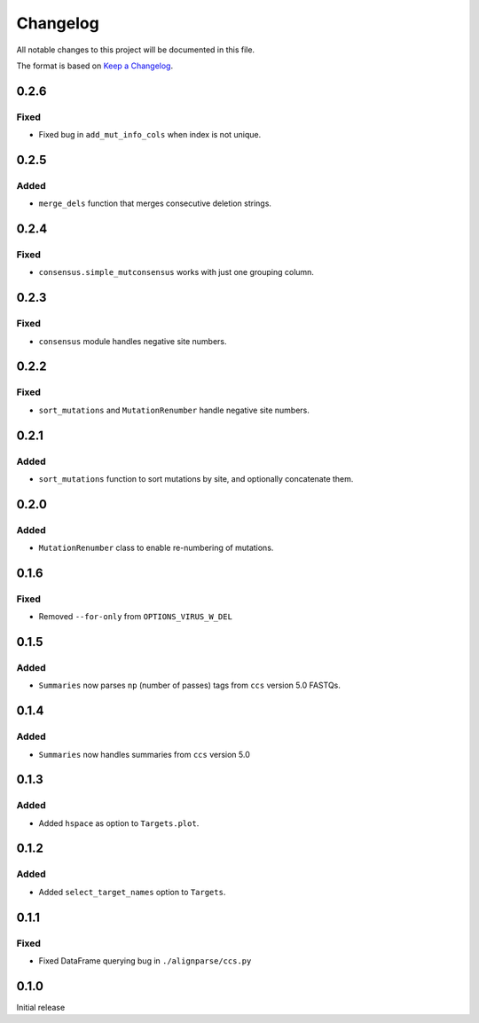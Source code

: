 =========
Changelog
=========

All notable changes to this project will be documented in this file.

The format is based on `Keep a Changelog <https://keepachangelog.com>`_.

0.2.6
-----

Fixed
+++++
* Fixed bug in ``add_mut_info_cols`` when index is not unique.

0.2.5
-----

Added
+++++
* ``merge_dels`` function that merges consecutive deletion strings.

0.2.4
-----

Fixed
+++++
* ``consensus.simple_mutconsensus`` works with just one grouping column.

0.2.3
-----

Fixed
+++++
* ``consensus`` module handles negative site numbers.

0.2.2
-----

Fixed
++++++
* ``sort_mutations`` and ``MutationRenumber`` handle negative site numbers.

0.2.1
-----

Added
+++++
* ``sort_mutations`` function to sort mutations by site, and optionally concatenate them.

0.2.0
------

Added
+++++
* ``MutationRenumber`` class to enable re-numbering of mutations.

0.1.6
------

Fixed
++++++
* Removed ``--for-only`` from  ``OPTIONS_VIRUS_W_DEL``

0.1.5
-----

Added
+++++
* ``Summaries`` now parses ``np`` (number of passes) tags from ``ccs`` version 5.0 FASTQs.

0.1.4
-----

Added
+++++
* ``Summaries`` now handles summaries from ``ccs`` version 5.0

0.1.3
------

Added
+++++
* Added ``hspace`` as option to ``Targets.plot``.

0.1.2
-----

Added
+++++
* Added ``select_target_names`` option to ``Targets``.

0.1.1
-----

Fixed
+++++
* Fixed DataFrame querying bug in ``./alignparse/ccs.py``

0.1.0
-----
Initial release


